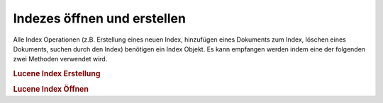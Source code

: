 .. _learning.lucene.index-opening:

Indezes öffnen und erstellen
============================

Alle Index Operationen (z.B. Erstellung eines neuen Index, hinzufügen eines Dokuments zum Index, löschen eines
Dokuments, suchen durch den Index) benötigen ein Index Objekt. Es kann empfangen werden indem eine der folgenden
zwei Methoden verwendet wird.

.. _learning.lucene.index-opening.creation:

.. rubric:: Lucene Index Erstellung

.. code-block:: php
   :linenos:

   $index = Zend_Search_Lucene::create($indexPath);

.. _learning.lucene.index-opening.opening:

.. rubric:: Lucene Index Öffnen

.. code-block:: php
   :linenos:

   $index = Zend_Search_Lucene::open($indexPath);


